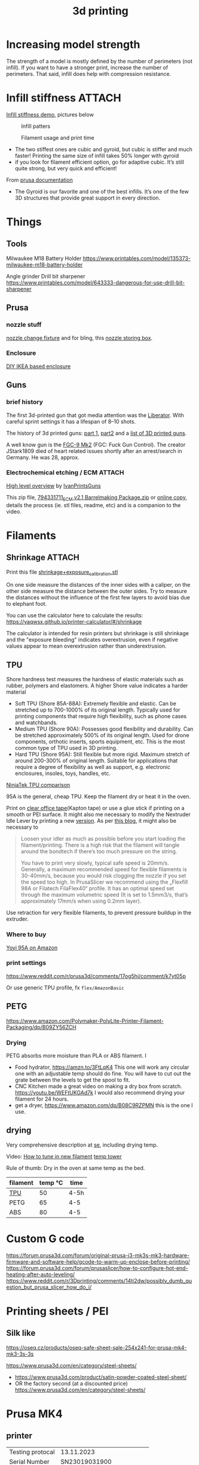 :PROPERTIES:
:ID:       8a517a77-f336-4f67-991c-2906aad3795c
:END:
#+title: 3d printing

* Increasing model strength
The strength of a model is mostly defined by the number of perimeters (not infill). If you want to have a stronger print, increase the number of perimeters. That said, infill does help with compression resistance.

* Infill stiffness :ATTACH:

[[https://www.printables.com/model/120194-infill-stiffness-demo-test-collection-from-tpu][Infill stiffness demo]], pictures below

#+CAPTION: Infill patters
[[attachment:_20240120_212856271950264_10222111009867444_8256496233515063002_n.webp]]

#+CAPTION: Filament usage and print time
[[attachment:_20240120_212924271961371_10222111009787442_7182615361503010877_n.webp]]

- The two stiffest ones are cubic and gyroid, but cubic is stiffer and much faster! Printing the same size of infill takes 50% longer with gyroid
- if you look for filament efficient option, go for adaptive cubic. It’s still quite strong, but very quick and efficient!

From [[https://help.prusa3d.com/article/infill-patterns_177130][prusa documentation]]
- The Gyroid is our favorite and one of the best infills. It’s one of the few 3D structures that provide great support in every direction.

* Things
** Tools
Milwaukee M18 Battery Holder
https://www.printables.com/model/135373-milwaukee-m18-battery-holder

Angle grinder Drill bit sharpener
https://www.printables.com/model/643333-dangerous-for-use-drill-bit-sharpener

** Prusa
*** nozzle stuff
[[https://www.printables.com/model/624027-mk4-nextruder-nozzle-change-heater-block-clamp][nozzle change fixture]] and for bling, this [[https://forum.prusa3d.com/forum/english-forum-awesome-prints-hall-of-fame/very-nice-prusa-nextruder-nozzle-box-for-mk4/][nozzle storing box]].

*** Enclosure
[[https://blog.prusa3d.com/cheap-simple-3d-printer-enclosure_7785/][DIY IKEA based enclosure]]

** Guns

*** brief history
The first 3d-printed gun that got media attention was the [[https://en.wikipedia.org/wiki/Liberator_(gun)][Liberator]]. With careful sprint settings it has a lifespan of  8–10 shots.

The history of 3d printed guns: [[https://odysee.com/@THOR.THE.GOD:b/history-of-3d-printed-guns-%28re-upload%29:b][part 1]], [[https://youtu.be/XAPM3sX5G_s?feature=shared][part2]] and a [[https://en.wikipedia.org/wiki/List_of_3D_printed_weapons_and_parts][list of 3D printed guns]].

A well know gun is the [[https://en.wikipedia.org/wiki/FGC-9][FGC-9 Mk2]] (FGC: Fuck Gun Control). The creator JStark1809 died of heart related issues shortly after an arrest/search in Germany. He was 28, approx.
*** Electrochemical etching / ECM :ATTACH:
[[https://youtu.be/TSM6fBdmuso][High level overview]] by [[https://www.youtube.com/@IvanPrintsGuns][IvanPrintsGuns]]

This zip file, [[attachment:794331711_ECM v2.1 Barrelmaking Package.zip][794331711_ECM v2.1 Barrelmaking Package.zip]] or [[https://odysee.com/@TheGatalog-Guides_Tutorials:b/DIY-ECM-Barrelmaking:d][online copy]], details the process (ie. stl files, readme, etc) and is a companion to the video.
* Filaments
** Shrinkage :ATTACH:
Print this file [[attachment:shrinkage+exposure_calibration.stl][shrinkage+exposure_calibration.stl]]

On one side measure the distances of the inner sides with a caliper, on the other side measure the distance between the outer sides. Try to measure the distances without the influence of the first few layers to avoid bias due to elephant foot.

You can use the calculator here to calculate the results: https://yaqwsx.github.io/printer-calculator/#/shrinkage

The calculator is intended for resin printers but shrinkage is still shrinkage and the "exposure bleeding" indicates overextrusion, even if negative values appear to mean overextrusion rather than underextrusion.
** TPU
Shore hardness test measures the hardness of elastic materials such as rubber, polymers and elastomers.
A higher Shore value indicates a harder material

- Soft TPU (Shore 85A-88A): Extremely flexible and elastic. Can be stretched up to 700-1000% of its original length. Typically used for printing components that require high flexibility, such as phone cases and watchbands.
- Medium TPU (Shore 90A): Possesses good flexibility and durability. Can be stretched approximately 500% of its original length. Used for drone components, orthotic inserts, sports equipment, etc. This is the most common type of TPU used in 3D printing.
- Hard TPU (Shore 95A): Still flexible but more rigid. Maximum stretch of around 200-300% of original length. Suitable for applications that require a degree of flexibility as well as support, e.g. electronic enclosures, insoles, toys, handles, etc.

[[https://ninjatek.com/shop/compare-filaments/?compare%5B%5D=ninjaflex&compare%5B%5D=edge&compare%5B%5D=chinchilla&compare%5B%5D=eel&compare%5B%5D=cheetah&compare%5B%5D=armadillo][NinjaTek TPU comparison]]

95A is the general, cheap TPU.
Keep the filament dry or heat it in the oven.

Print on [[https://youtu.be/Z05HtwNZtJQ][clear office tape]](Kapton tape) or use a glue stick if printing on a smooth or PEI surface. It might also me necessary to modify the Nextruder Idle Lever by printing a new [[https://www.printables.com/model/596608-nextruder-modified-idler-lever][version]]. As per [[https://blog.prusa3d.com/how-to-print-with-flexible-filament_29672/][this blog]], it might also be necessary to
#+begin_quote
Loosen your idler as much as possible before you start loading the filament/printing. There is a high risk that the filament will tangle around the bondtech if there’s too much pressure on the string.

 You have to print very slowly, typical safe speed is 20mm/s. Generally, a maximum recommended speed for flexible filaments is 30-40mm/s, because you would risk clogging the nozzle if you set the speed too high. In PrusaSlicer we recommend using the „Flexfill 98A or Filatech FilaFlex40“ profile. It has an optimal speed set through the maximum volumetric speed (It is set to 1.5mm3/s, that’s approximately 17mm/s when using 0.2mm layer).
#+end_quote


Use retraction for very flexible filaments, to prevent pressure buildup in the extruder.

*** Where to buy
[[https://www.amazon.com/YOYI-Filament-Dimensional-Filaments-Elasticity/dp/B0CG61JNTP][Yoyi 95A on Amazon]]

*** print settings
https://www.reddit.com/r/prusa3d/comments/17og5hj/comment/k7yt05p

Or use generic TPU profile, fx =flex/AmazonBasic=

** PETG
https://www.amazon.com/Polymaker-PolyLite-Printer-Filament-Packaging/dp/B09ZY56ZCH

*** Drying
PETG absorbs more moisture than PLA or ABS filament. I

- Food hydrator, https://amzn.to/3FtLqK4 This one will work any circular one with an adjustable temp should do fine. You will have to cut out the grate between the levels to get the spool to fit.
- CNC Kitchen made a great video on making a dry box from scratch. https://youtu.be/WEFtUKGAd7k I would also recommend drying your filament for 24 hours.
- get a dryer, https://www.amazon.com/dp/B08C9RZPMN this is the one I use.
** drying
Very comprehensive description at [[https://3dprinting.stackexchange.com/a/1408][se]], including drying temp.

Video: [[https://youtu.be/FasWH3_gdlY?si=wSeBHoMGniR1mTvB][How to tune in new filament]]
[[https://www.printables.com/model/39810-improved-all-in-one-temperature-and-bridging-tower][temp tower]]


Rule of thumb: Dry in the oven at same temp as the bed.

| filament | temp ℃ | time |
|----------+---------+------|
| [[https://www.reddit.com/r/3Dprinting/comments/vk5nbr/comment/idnb72i/][TPU]]      |      50 | 4-5h |
| PETG     |      65 | 4-5  |
| ABS      |      80 | 4-5  |
* Custom G code

https://forum.prusa3d.com/forum/original-prusa-i3-mk3s-mk3-hardware-firmware-and-software-help/gcode-to-warm-up-enclose-before-printing/
https://forum.prusa3d.com/forum/prusaslicer/how-to-configure-hot-end-heating-after-auto-leveling/
https://www.reddit.com/r/3Dprinting/comments/14ti2dw/possibly_dumb_question_but_prusa_slicer_how_do_i/

* Printing sheets / PEI
** Silk like
https://oseq.cz/products/oseq-safe-sheet-sale-254x241-for-prusa-mk4-mk3-3s-3s

https://www.prusa3d.com/en/category/steel-sheets/
- https://www.prusa3d.com/product/satin-powder-coated-steel-sheet/
- OR the factory second (at a discounted price)
  https://www.prusa3d.com/en/category/steel-sheets/
* Prusa MK4
** printer
| Testing protocal |             13.11.2023 |
| Serial Number    |          SN23019031900 |
| Board number     | 10589-3742441531700348 |
| MAC address      |      10:9c:70:28:10:53 |
** input shaping
#+begin_quote
In control theory, input shaping is an open-loop control technique for reducing vibrations in computer-controlled machines. The method works by creating a command signal that cancels its own vibration. That is, a vibration excited by previous parts of the command signal is cancelled by vibration excited by latter parts of the command. Input shaping is implemented by convolving a sequence of impulses, known as an input shaper, with any arbitrary command. The shaped command that results from the convolution is then used to drive the system. If the impulses in the shaper are chosen correctly, then the shaped command will excite less residual vibration than the unshaped command. The amplitudes and time locations of the impulses are obtained from the system's natural frequencies and damping ratios. Shaping can be made very robust to errors in the system parameters.
#+end_quote
[[https://youtu.be/gzBhTrHv0-c][demonstration]] and [[https://youtu.be/5fOhi-LL9dU][another]].
